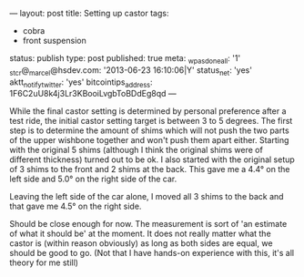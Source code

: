 ---
layout: post
title: Setting up castor
tags:
- cobra
- front suspension
status: publish
type: post
published: true
meta:
  _wpas_done_all: '1'
  _stcr@_marcel@hsdev.com: '2013-06-23 16:10:06|Y'
  status_net: 'yes'
  aktt_notify_twitter: 'yes'
  bitcointips_address: 1F6C2uU8k4j3Lr3KBooiLvgbToBDdEg8qd
---
#+BEGIN_HTML

While the final castor setting is determined by personal preference after a test ride, the initial castor setting target is between 3 to 5 degrees. The first step is to determine the amount of shims which will not push the two parts of the upper wishbone together and won't push them apart either.

Starting with the original 5 shims (although I think the original shims were of different thickness) turned out to be ok. I also started with the original setup of 3 shims to the front and 2 shims at the back.  This gave me a 4.4&deg; on the left side and 5.0&deg; on the right side of the car.

<p style="text-align: center"><a href="http://www.flickr.com/photos/96151162@N00/3672069723" title="View '' on Flickr.com"><img src="http://farm3.static.flickr.com/2590/3672069723_e1b3bece58.jpg" alt="" class="flickr"/></a>
</p>

<p style="text-align: center"><a href="http://www.flickr.com/photos/96151162@N00/3672068783" title="View '' on Flickr.com"><img src="http://farm3.static.flickr.com/2473/3672068783_9fd6fa414a.jpg" alt="" class="flickr"/></a>
</p>

Leaving the left side of the car alone, I moved all 3 shims to the back and that gave me 4.5&deg; on the right side.

<p style="text-align: center"><a href="http://www.flickr.com/photos/96151162@N00/3672875686" title="View '' on Flickr.com"><img src="http://farm4.static.flickr.com/3614/3672875686_a31a584c4c.jpg" alt="" class="flickr"/></a></p>

Should be close enough for now. The measurement is sort of 'an estimate of what it should be' at the moment. It does not really matter what the castor is (within reason obviously) as long as both sides are equal, we should be good to go. (Not that I have hands-on experience with this, it's all theory for me still)

<!--more-->
<p></p>

#+END_HTML
